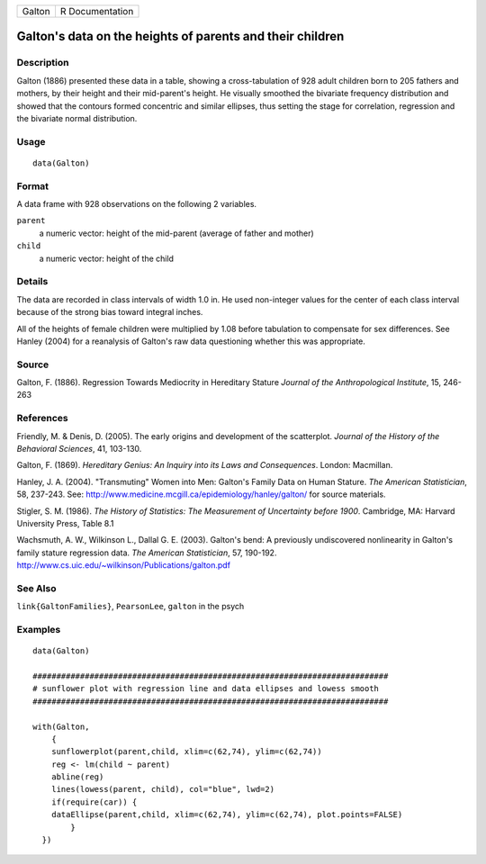 ====== ===============
Galton R Documentation
====== ===============

Galton's data on the heights of parents and their children
----------------------------------------------------------

Description
~~~~~~~~~~~

Galton (1886) presented these data in a table, showing a
cross-tabulation of 928 adult children born to 205 fathers and mothers,
by their height and their mid-parent's height. He visually smoothed the
bivariate frequency distribution and showed that the contours formed
concentric and similar ellipses, thus setting the stage for correlation,
regression and the bivariate normal distribution.

Usage
~~~~~

::

   data(Galton)

Format
~~~~~~

A data frame with 928 observations on the following 2 variables.

``parent``
   a numeric vector: height of the mid-parent (average of father and
   mother)

``child``
   a numeric vector: height of the child

Details
~~~~~~~

The data are recorded in class intervals of width 1.0 in. He used
non-integer values for the center of each class interval because of the
strong bias toward integral inches.

All of the heights of female children were multiplied by 1.08 before
tabulation to compensate for sex differences. See Hanley (2004) for a
reanalysis of Galton's raw data questioning whether this was
appropriate.

Source
~~~~~~

Galton, F. (1886). Regression Towards Mediocrity in Hereditary Stature
*Journal of the Anthropological Institute*, 15, 246-263

References
~~~~~~~~~~

Friendly, M. & Denis, D. (2005). The early origins and development of
the scatterplot. *Journal of the History of the Behavioral Sciences*,
41, 103-130.

Galton, F. (1869). *Hereditary Genius: An Inquiry into its Laws and
Consequences*. London: Macmillan.

Hanley, J. A. (2004). "Transmuting" Women into Men: Galton's Family Data
on Human Stature. *The American Statistician*, 58, 237-243. See:
http://www.medicine.mcgill.ca/epidemiology/hanley/galton/ for source
materials.

Stigler, S. M. (1986). *The History of Statistics: The Measurement of
Uncertainty before 1900*. Cambridge, MA: Harvard University Press, Table
8.1

Wachsmuth, A. W., Wilkinson L., Dallal G. E. (2003). Galton's bend: A
previously undiscovered nonlinearity in Galton's family stature
regression data. *The American Statistician*, 57, 190-192.
http://www.cs.uic.edu/~wilkinson/Publications/galton.pdf

See Also
~~~~~~~~

``link{GaltonFamilies}``, ``PearsonLee``, ``galton`` in the psych

Examples
~~~~~~~~

::


   data(Galton)

   ###########################################################################
   # sunflower plot with regression line and data ellipses and lowess smooth
   ###########################################################################

   with(Galton, 
       {
       sunflowerplot(parent,child, xlim=c(62,74), ylim=c(62,74))
       reg <- lm(child ~ parent)
       abline(reg)
       lines(lowess(parent, child), col="blue", lwd=2)
       if(require(car)) {
       dataEllipse(parent,child, xlim=c(62,74), ylim=c(62,74), plot.points=FALSE)
           }
     })
